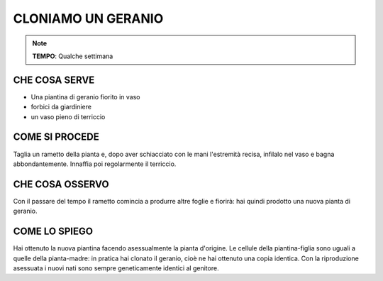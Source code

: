 CLONIAMO UN GERANIO
======================

.. note::
   **TEMPO**: Qualche settimana
   
CHE COSA SERVE
------------------

- Una piantina di geranio fiorito in vaso
- forbici da giardiniere
- un vaso pieno di terriccio

.. image:: 68_clon_geranio.png
   :height: 400 px
   :align: center
   
COME SI PROCEDE
------------------

Taglia un rametto della pianta e, dopo aver schiacciato con le mani l'estremità recisa, infilalo nel vaso e bagna abbondantemente. Innaffia poi regolarmente il terriccio.

CHE COSA OSSERVO
--------------------

Con il passare del tempo il rametto comincia a produrre altre foglie e fiorirà: hai quindi prodotto una nuova pianta di geranio.

COME LO SPIEGO
-----------------

.. hint::  
Hai ottenuto la nuova piantina facendo asessualmente la pianta d'origine. Le cellule della piantina-figlia sono uguali a quelle della pianta-madre: in pratica hai clonato il geranio, cioè ne hai ottenuto una copia identica. Con la riproduzione asessuata i nuovi nati sono sempre geneticamente identici al genitore.

